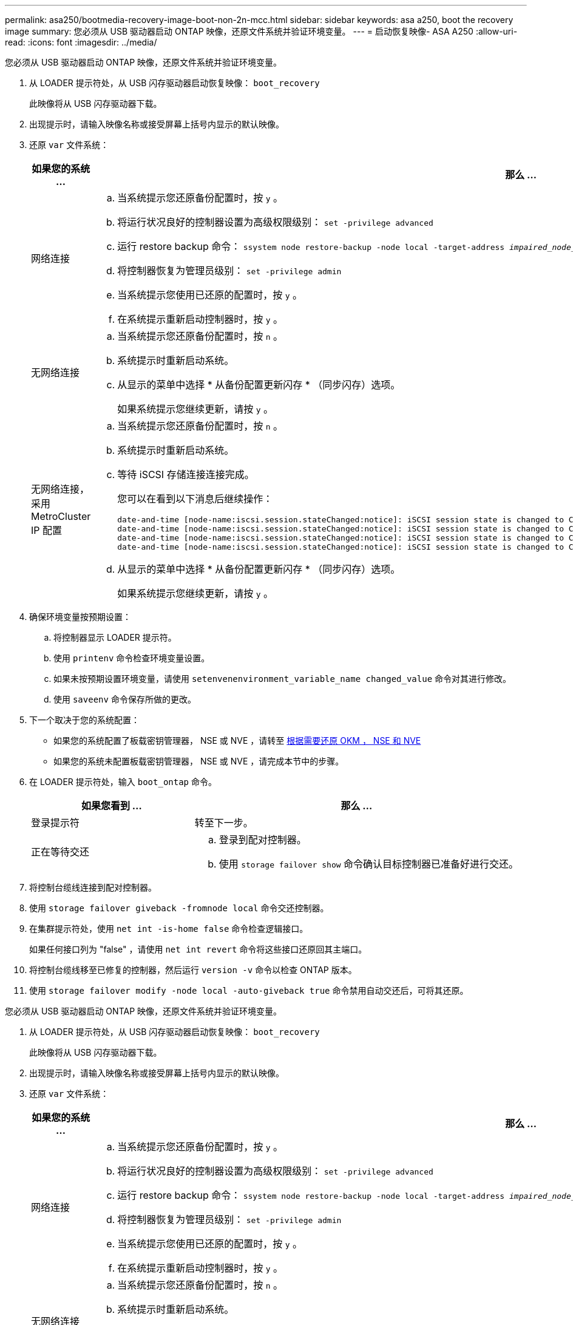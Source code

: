 ---
permalink: asa250/bootmedia-recovery-image-boot-non-2n-mcc.html 
sidebar: sidebar 
keywords: asa a250, boot the recovery image 
summary: 您必须从 USB 驱动器启动 ONTAP 映像，还原文件系统并验证环境变量。 
---
= 启动恢复映像- ASA A250
:allow-uri-read: 
:icons: font
:imagesdir: ../media/


[role="lead"]
您必须从 USB 驱动器启动 ONTAP 映像，还原文件系统并验证环境变量。

. 从 LOADER 提示符处，从 USB 闪存驱动器启动恢复映像： `boot_recovery`
+
此映像将从 USB 闪存驱动器下载。

. 出现提示时，请输入映像名称或接受屏幕上括号内显示的默认映像。
. 还原 `var` 文件系统：
+
[cols="1,2"]
|===
| 如果您的系统 ... | 那么 ... 


 a| 
网络连接
 a| 
.. 当系统提示您还原备份配置时，按 `y` 。
.. 将运行状况良好的控制器设置为高级权限级别： `set -privilege advanced`
.. 运行 restore backup 命令： `ssystem node restore-backup -node local -target-address _impaired_node_ip_address_`
.. 将控制器恢复为管理员级别： `set -privilege admin`
.. 当系统提示您使用已还原的配置时，按 `y` 。
.. 在系统提示重新启动控制器时，按 `y` 。




 a| 
无网络连接
 a| 
.. 当系统提示您还原备份配置时，按 `n` 。
.. 系统提示时重新启动系统。
.. 从显示的菜单中选择 * 从备份配置更新闪存 * （同步闪存）选项。
+
如果系统提示您继续更新，请按 `y` 。





 a| 
无网络连接，采用 MetroCluster IP 配置
 a| 
.. 当系统提示您还原备份配置时，按 `n` 。
.. 系统提示时重新启动系统。
.. 等待 iSCSI 存储连接连接完成。
+
您可以在看到以下消息后继续操作：

+
[listing]
----
date-and-time [node-name:iscsi.session.stateChanged:notice]: iSCSI session state is changed to Connected for the target iSCSI-target (type: dr_auxiliary, address: ip-address).
date-and-time [node-name:iscsi.session.stateChanged:notice]: iSCSI session state is changed to Connected for the target iSCSI-target (type: dr_partner, address: ip-address).
date-and-time [node-name:iscsi.session.stateChanged:notice]: iSCSI session state is changed to Connected for the target iSCSI-target (type: dr_auxiliary, address: ip-address).
date-and-time [node-name:iscsi.session.stateChanged:notice]: iSCSI session state is changed to Connected for the target iSCSI-target (type: dr_partner, address: ip-address).
----
.. 从显示的菜单中选择 * 从备份配置更新闪存 * （同步闪存）选项。
+
如果系统提示您继续更新，请按 `y` 。



|===
. 确保环境变量按预期设置：
+
.. 将控制器显示 LOADER 提示符。
.. 使用 `printenv` 命令检查环境变量设置。
.. 如果未按预期设置环境变量，请使用 `setenvenenvironment_variable_name changed_value` 命令对其进行修改。
.. 使用 `saveenv` 命令保存所做的更改。


. 下一个取决于您的系统配置：
+
** 如果您的系统配置了板载密钥管理器， NSE 或 NVE ，请转至 xref:bootmedia-encryption-restore.adoc[根据需要还原 OKM ， NSE 和 NVE]
** 如果您的系统未配置板载密钥管理器， NSE 或 NVE ，请完成本节中的步骤。


. 在 LOADER 提示符处，输入 `boot_ontap` 命令。
+
[cols="1,2"]
|===
| 如果您看到 ... | 那么 ... 


 a| 
登录提示符
 a| 
转至下一步。



 a| 
正在等待交还
 a| 
.. 登录到配对控制器。
.. 使用 `storage failover show` 命令确认目标控制器已准备好进行交还。


|===
. 将控制台缆线连接到配对控制器。
. 使用 `storage failover giveback -fromnode local` 命令交还控制器。
. 在集群提示符处，使用 `net int -is-home false` 命令检查逻辑接口。
+
如果任何接口列为 "false" ，请使用 `net int revert` 命令将这些接口还原回其主端口。

. 将控制台缆线移至已修复的控制器，然后运行 `version -v` 命令以检查 ONTAP 版本。
. 使用 `storage failover modify -node local -auto-giveback true` 命令禁用自动交还后，可将其还原。


[]
====
您必须从 USB 驱动器启动 ONTAP 映像，还原文件系统并验证环境变量。

. 从 LOADER 提示符处，从 USB 闪存驱动器启动恢复映像： `boot_recovery`
+
此映像将从 USB 闪存驱动器下载。

. 出现提示时，请输入映像名称或接受屏幕上括号内显示的默认映像。
. 还原 `var` 文件系统：
+
[cols="1,2"]
|===
| 如果您的系统 ... | 那么 ... 


 a| 
网络连接
 a| 
.. 当系统提示您还原备份配置时，按 `y` 。
.. 将运行状况良好的控制器设置为高级权限级别： `set -privilege advanced`
.. 运行 restore backup 命令： `ssystem node restore-backup -node local -target-address _impaired_node_ip_address_`
.. 将控制器恢复为管理员级别： `set -privilege admin`
.. 当系统提示您使用已还原的配置时，按 `y` 。
.. 在系统提示重新启动控制器时，按 `y` 。




 a| 
无网络连接
 a| 
.. 当系统提示您还原备份配置时，按 `n` 。
.. 系统提示时重新启动系统。
.. 从显示的菜单中选择 * 从备份配置更新闪存 * （同步闪存）选项。
+
如果系统提示您继续更新，请按 `y` 。





 a| 
无网络连接，采用 MetroCluster IP 配置
 a| 
.. 当系统提示您还原备份配置时，按 `n` 。
.. 系统提示时重新启动系统。
.. 等待 iSCSI 存储连接连接完成。
+
您可以在看到以下消息后继续操作：

+
[listing]
----
date-and-time [node-name:iscsi.session.stateChanged:notice]: iSCSI session state is changed to Connected for the target iSCSI-target (type: dr_auxiliary, address: ip-address).
date-and-time [node-name:iscsi.session.stateChanged:notice]: iSCSI session state is changed to Connected for the target iSCSI-target (type: dr_partner, address: ip-address).
date-and-time [node-name:iscsi.session.stateChanged:notice]: iSCSI session state is changed to Connected for the target iSCSI-target (type: dr_auxiliary, address: ip-address).
date-and-time [node-name:iscsi.session.stateChanged:notice]: iSCSI session state is changed to Connected for the target iSCSI-target (type: dr_partner, address: ip-address).
----
.. 从显示的菜单中选择 * 从备份配置更新闪存 * （同步闪存）选项。
+
如果系统提示您继续更新，请按 `y` 。



|===
. 确保环境变量按预期设置：
+
.. 将控制器显示 LOADER 提示符。
.. 使用 `printenv` 命令检查环境变量设置。
.. 如果未按预期设置环境变量，请使用 `setenvenenvironment_variable_name changed_value` 命令对其进行修改。
.. 使用 `saveenv` 命令保存所做的更改。


. 下一个取决于您的系统配置：
+
** 如果您的系统配置了板载密钥管理器， NSE 或 NVE ，请转至 xref:bootmedia-encryption-restore.adoc[根据需要还原 OKM ， NSE 和 NVE]
** 如果您的系统未配置板载密钥管理器， NSE 或 NVE ，请完成本节中的步骤。


. 在 LOADER 提示符处，输入 `boot_ontap` 命令。
+
[cols="1,2"]
|===
| 如果您看到 ... | 那么 ... 


 a| 
登录提示符
 a| 
转至下一步。



 a| 
正在等待交还
 a| 
.. 登录到配对控制器。
.. 使用 `storage failover show` 命令确认目标控制器已准备好进行交还。


|===
. 将控制台缆线连接到配对控制器。
. 使用 `storage failover giveback -fromnode local` 命令交还控制器。
. 在集群提示符处，使用 `net int -is-home false` 命令检查逻辑接口。
+
如果任何接口列为 "false" ，请使用 `net int revert` 命令将这些接口还原回其主端口。

. 将控制台缆线移至已修复的控制器，然后运行 `version -v` 命令以检查 ONTAP 版本。
. 使用 `storage failover modify -node local -auto-giveback true` 命令禁用自动交还后，可将其还原。


====